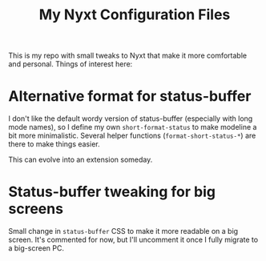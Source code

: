 #+TITLE:My Nyxt Configuration Files

This is my repo with small tweaks to Nyxt that make it more
comfortable and personal. Things of interest here:

* Alternative format for status-buffer

I don't like the default wordy version of status-buffer (especially
with long mode names), so I define my own =short-format-status= to make
modeline a bit more minimalistic. Several helper functions
(=format-short-status-*=) are there to make things easier. 

This can evolve into an extension someday.

* Status-buffer tweaking for big screens

Small change in =status-buffer= CSS to make it more readable on a big
screen. It's commented for now, but I'll uncomment it once I fully
migrate to a big-screen PC.
